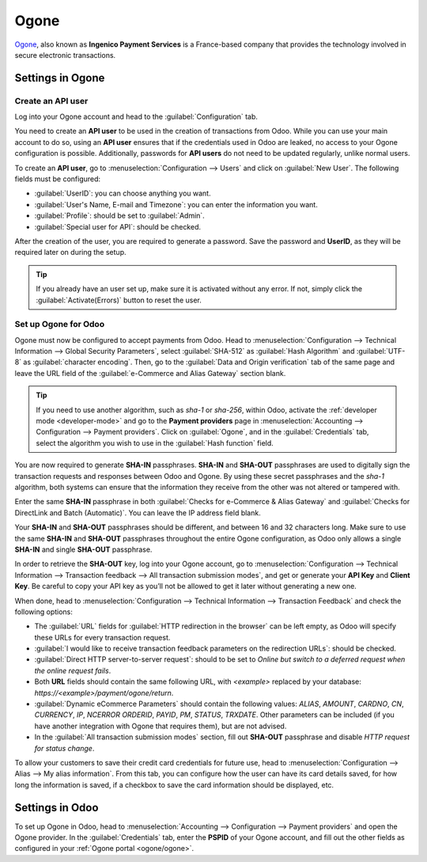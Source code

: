 =====
Ogone
=====

`Ogone <https://www.ingenico.com/>`_, also known as **Ingenico Payment Services** is a France-based
company that provides the technology involved in secure electronic transactions.

.. seealso::
   - :ref:`payment_providers/add_new`
   - `Ogone's documentation <https://epayments-support.ingenico.com/get-started/>`_.

Settings in Ogone
=================

Create an API user
------------------

Log into your Ogone account and head to the :guilabel:`Configuration` tab.

You need to create an **API user** to be used in the creation of transactions from Odoo. While you
can use your main account to do so, using an **API user** ensures that if the credentials used in
Odoo are leaked, no access to your Ogone configuration is possible. Additionally, passwords for
**API users** do not need to be updated regularly, unlike normal users.

To create an **API user**, go to :menuselection:`Configuration --> Users` and click on
:guilabel:`New User`. The following fields must be configured:

.. _ogone/ogone:

- :guilabel:`UserID`: you can choose anything you want.
- :guilabel:`User's Name, E-mail and Timezone`: you can enter the information you want.
- :guilabel:`Profile`: should be set to :guilabel:`Admin`.
- :guilabel:`Special user for API`: should be checked.

After the creation of the user, you are required to generate a password. Save the password and
**UserID**, as they will be required later on during the setup.

.. tip::
   If you already have an user set up, make sure it is activated without any error. If not, simply
   click the :guilabel:`Activate(Errors)` button to reset the user.

Set up Ogone for Odoo
---------------------

Ogone must now be configured to accept payments from Odoo. Head to :menuselection:`Configuration -->
Technical Information --> Global Security Parameters`, select :guilabel:`SHA-512` as
:guilabel:`Hash Algorithm` and :guilabel:`UTF-8` as :guilabel:`character encoding`. Then, go to the
:guilabel:`Data and Origin verification` tab of the same page and leave the URL field of the
:guilabel:`e-Commerce and Alias Gateway` section blank.

.. tip::
   If you need to use another algorithm, such as `sha-1` or `sha-256`, within Odoo, activate the
   :ref:`developer mode <developer-mode>` and go to the **Payment providers** page in
   :menuselection:`Accounting --> Configuration --> Payment providers`. Click on :guilabel:`Ogone`,
   and in the :guilabel:`Credentials` tab, select the algorithm you wish to use in the
   :guilabel:`Hash function` field.

You are now required to generate **SHA-IN** passphrases. **SHA-IN** and **SHA-OUT** passphrases are
used to digitally sign the transaction requests and responses between Odoo and Ogone. By using these
secret passphrases and the `sha-1` algorithm, both systems can ensure that the information they
receive from the other was not altered or tampered with.

Enter the same **SHA-IN** passphrase in both :guilabel:`Checks for e-Commerce & Alias Gateway` and
:guilabel:`Checks for DirectLink and Batch (Automatic)`. You can leave the IP address field blank.

Your **SHA-IN** and **SHA-OUT** passphrases should be different, and between 16 and 32 characters
long. Make sure to use the same **SHA-IN** and **SHA-OUT** passphrases throughout the entire Ogone
configuration, as Odoo only allows a single **SHA-IN** and single **SHA-OUT** passphrase.

In order to retrieve the **SHA-OUT** key, log into your Ogone account, go to
:menuselection:`Configuration --> Technical Information --> Transaction feedback --> All
transaction submission modes`, and get or generate your **API Key** and **Client Key**. Be careful
to copy your API key as you’ll not be allowed to get it later without generating a new one.

When done, head to :menuselection:`Configuration --> Technical Information --> Transaction Feedback`
and check the following options:

- The :guilabel:`URL` fields for :guilabel:`HTTP redirection in the browser` can be left empty, as
  Odoo will specify these URLs for every transaction request.
- :guilabel:`I would like to receive transaction feedback parameters on the redirection URLs`:
  should be checked.
- :guilabel:`Direct HTTP server-to-server request`: should to be set to `Online but switch to a
  deferred request when the online request fails`.
- Both **URL** fields should contain the same following URL, with `<example>` replaced by your
  database: `https://<example>/payment/ogone/return`.

- :guilabel:`Dynamic eCommerce Parameters` should contain the following values: `ALIAS`, `AMOUNT`,
  `CARDNO`, `CN`, `CURRENCY`, `IP`, `NCERROR` `ORDERID`, `PAYID`, `PM`, `STATUS`, `TRXDATE`. Other
  parameters can be included (if you have another integration with Ogone that requires them), but
  are not advised.
- In the :guilabel:`All transaction submission modes` section, fill out **SHA-OUT** passphrase and
  disable `HTTP request for status change`.

To allow your customers to save their credit card credentials for future use, head to
:menuselection:`Configuration --> Alias --> My alias information`. From this tab, you can configure
how the user can have its card details saved, for how long the information is saved, if a checkbox
to save the card information should be displayed, etc.

Settings in Odoo
================

To set up Ogone in Odoo, head to :menuselection:`Accounting --> Configuration --> Payment providers`
and open the Ogone provider. In the :guilabel:`Credentials` tab, enter the **PSPID** of your Ogone
account, and fill out the other fields as configured in your :ref:`Ogone portal <ogone/ogone>`.
